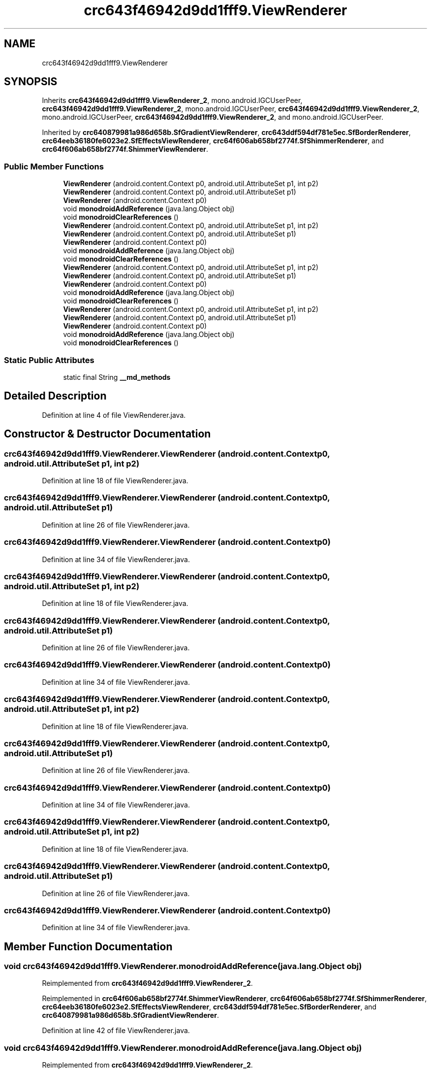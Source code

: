 .TH "crc643f46942d9dd1fff9.ViewRenderer" 3 "Thu Apr 29 2021" "Version 1.0" "Green Quake" \" -*- nroff -*-
.ad l
.nh
.SH NAME
crc643f46942d9dd1fff9.ViewRenderer
.SH SYNOPSIS
.br
.PP
.PP
Inherits \fBcrc643f46942d9dd1fff9\&.ViewRenderer_2\fP, mono\&.android\&.IGCUserPeer, \fBcrc643f46942d9dd1fff9\&.ViewRenderer_2\fP, mono\&.android\&.IGCUserPeer, \fBcrc643f46942d9dd1fff9\&.ViewRenderer_2\fP, mono\&.android\&.IGCUserPeer, \fBcrc643f46942d9dd1fff9\&.ViewRenderer_2\fP, and mono\&.android\&.IGCUserPeer\&.
.PP
Inherited by \fBcrc640879981a986d658b\&.SfGradientViewRenderer\fP, \fBcrc643ddf594df781e5ec\&.SfBorderRenderer\fP, \fBcrc64eeb36180fe6023e2\&.SfEffectsViewRenderer\fP, \fBcrc64f606ab658bf2774f\&.SfShimmerRenderer\fP, and \fBcrc64f606ab658bf2774f\&.ShimmerViewRenderer\fP\&.
.SS "Public Member Functions"

.in +1c
.ti -1c
.RI "\fBViewRenderer\fP (android\&.content\&.Context p0, android\&.util\&.AttributeSet p1, int p2)"
.br
.ti -1c
.RI "\fBViewRenderer\fP (android\&.content\&.Context p0, android\&.util\&.AttributeSet p1)"
.br
.ti -1c
.RI "\fBViewRenderer\fP (android\&.content\&.Context p0)"
.br
.ti -1c
.RI "void \fBmonodroidAddReference\fP (java\&.lang\&.Object obj)"
.br
.ti -1c
.RI "void \fBmonodroidClearReferences\fP ()"
.br
.ti -1c
.RI "\fBViewRenderer\fP (android\&.content\&.Context p0, android\&.util\&.AttributeSet p1, int p2)"
.br
.ti -1c
.RI "\fBViewRenderer\fP (android\&.content\&.Context p0, android\&.util\&.AttributeSet p1)"
.br
.ti -1c
.RI "\fBViewRenderer\fP (android\&.content\&.Context p0)"
.br
.ti -1c
.RI "void \fBmonodroidAddReference\fP (java\&.lang\&.Object obj)"
.br
.ti -1c
.RI "void \fBmonodroidClearReferences\fP ()"
.br
.ti -1c
.RI "\fBViewRenderer\fP (android\&.content\&.Context p0, android\&.util\&.AttributeSet p1, int p2)"
.br
.ti -1c
.RI "\fBViewRenderer\fP (android\&.content\&.Context p0, android\&.util\&.AttributeSet p1)"
.br
.ti -1c
.RI "\fBViewRenderer\fP (android\&.content\&.Context p0)"
.br
.ti -1c
.RI "void \fBmonodroidAddReference\fP (java\&.lang\&.Object obj)"
.br
.ti -1c
.RI "void \fBmonodroidClearReferences\fP ()"
.br
.ti -1c
.RI "\fBViewRenderer\fP (android\&.content\&.Context p0, android\&.util\&.AttributeSet p1, int p2)"
.br
.ti -1c
.RI "\fBViewRenderer\fP (android\&.content\&.Context p0, android\&.util\&.AttributeSet p1)"
.br
.ti -1c
.RI "\fBViewRenderer\fP (android\&.content\&.Context p0)"
.br
.ti -1c
.RI "void \fBmonodroidAddReference\fP (java\&.lang\&.Object obj)"
.br
.ti -1c
.RI "void \fBmonodroidClearReferences\fP ()"
.br
.in -1c
.SS "Static Public Attributes"

.in +1c
.ti -1c
.RI "static final String \fB__md_methods\fP"
.br
.in -1c
.SH "Detailed Description"
.PP 
Definition at line 4 of file ViewRenderer\&.java\&.
.SH "Constructor & Destructor Documentation"
.PP 
.SS "crc643f46942d9dd1fff9\&.ViewRenderer\&.ViewRenderer (android\&.content\&.Context p0, android\&.util\&.AttributeSet p1, int p2)"

.PP
Definition at line 18 of file ViewRenderer\&.java\&.
.SS "crc643f46942d9dd1fff9\&.ViewRenderer\&.ViewRenderer (android\&.content\&.Context p0, android\&.util\&.AttributeSet p1)"

.PP
Definition at line 26 of file ViewRenderer\&.java\&.
.SS "crc643f46942d9dd1fff9\&.ViewRenderer\&.ViewRenderer (android\&.content\&.Context p0)"

.PP
Definition at line 34 of file ViewRenderer\&.java\&.
.SS "crc643f46942d9dd1fff9\&.ViewRenderer\&.ViewRenderer (android\&.content\&.Context p0, android\&.util\&.AttributeSet p1, int p2)"

.PP
Definition at line 18 of file ViewRenderer\&.java\&.
.SS "crc643f46942d9dd1fff9\&.ViewRenderer\&.ViewRenderer (android\&.content\&.Context p0, android\&.util\&.AttributeSet p1)"

.PP
Definition at line 26 of file ViewRenderer\&.java\&.
.SS "crc643f46942d9dd1fff9\&.ViewRenderer\&.ViewRenderer (android\&.content\&.Context p0)"

.PP
Definition at line 34 of file ViewRenderer\&.java\&.
.SS "crc643f46942d9dd1fff9\&.ViewRenderer\&.ViewRenderer (android\&.content\&.Context p0, android\&.util\&.AttributeSet p1, int p2)"

.PP
Definition at line 18 of file ViewRenderer\&.java\&.
.SS "crc643f46942d9dd1fff9\&.ViewRenderer\&.ViewRenderer (android\&.content\&.Context p0, android\&.util\&.AttributeSet p1)"

.PP
Definition at line 26 of file ViewRenderer\&.java\&.
.SS "crc643f46942d9dd1fff9\&.ViewRenderer\&.ViewRenderer (android\&.content\&.Context p0)"

.PP
Definition at line 34 of file ViewRenderer\&.java\&.
.SS "crc643f46942d9dd1fff9\&.ViewRenderer\&.ViewRenderer (android\&.content\&.Context p0, android\&.util\&.AttributeSet p1, int p2)"

.PP
Definition at line 18 of file ViewRenderer\&.java\&.
.SS "crc643f46942d9dd1fff9\&.ViewRenderer\&.ViewRenderer (android\&.content\&.Context p0, android\&.util\&.AttributeSet p1)"

.PP
Definition at line 26 of file ViewRenderer\&.java\&.
.SS "crc643f46942d9dd1fff9\&.ViewRenderer\&.ViewRenderer (android\&.content\&.Context p0)"

.PP
Definition at line 34 of file ViewRenderer\&.java\&.
.SH "Member Function Documentation"
.PP 
.SS "void crc643f46942d9dd1fff9\&.ViewRenderer\&.monodroidAddReference (java\&.lang\&.Object obj)"

.PP
Reimplemented from \fBcrc643f46942d9dd1fff9\&.ViewRenderer_2\fP\&.
.PP
Reimplemented in \fBcrc64f606ab658bf2774f\&.ShimmerViewRenderer\fP, \fBcrc64f606ab658bf2774f\&.SfShimmerRenderer\fP, \fBcrc64eeb36180fe6023e2\&.SfEffectsViewRenderer\fP, \fBcrc643ddf594df781e5ec\&.SfBorderRenderer\fP, and \fBcrc640879981a986d658b\&.SfGradientViewRenderer\fP\&.
.PP
Definition at line 42 of file ViewRenderer\&.java\&.
.SS "void crc643f46942d9dd1fff9\&.ViewRenderer\&.monodroidAddReference (java\&.lang\&.Object obj)"

.PP
Reimplemented from \fBcrc643f46942d9dd1fff9\&.ViewRenderer_2\fP\&.
.PP
Reimplemented in \fBcrc64f606ab658bf2774f\&.ShimmerViewRenderer\fP, \fBcrc64f606ab658bf2774f\&.SfShimmerRenderer\fP, \fBcrc64eeb36180fe6023e2\&.SfEffectsViewRenderer\fP, \fBcrc643ddf594df781e5ec\&.SfBorderRenderer\fP, and \fBcrc640879981a986d658b\&.SfGradientViewRenderer\fP\&.
.PP
Definition at line 42 of file ViewRenderer\&.java\&.
.SS "void crc643f46942d9dd1fff9\&.ViewRenderer\&.monodroidAddReference (java\&.lang\&.Object obj)"

.PP
Reimplemented from \fBcrc643f46942d9dd1fff9\&.ViewRenderer_2\fP\&.
.PP
Reimplemented in \fBcrc64f606ab658bf2774f\&.ShimmerViewRenderer\fP, \fBcrc64f606ab658bf2774f\&.SfShimmerRenderer\fP, \fBcrc64eeb36180fe6023e2\&.SfEffectsViewRenderer\fP, \fBcrc643ddf594df781e5ec\&.SfBorderRenderer\fP, and \fBcrc640879981a986d658b\&.SfGradientViewRenderer\fP\&.
.PP
Definition at line 42 of file ViewRenderer\&.java\&.
.SS "void crc643f46942d9dd1fff9\&.ViewRenderer\&.monodroidAddReference (java\&.lang\&.Object obj)"

.PP
Reimplemented from \fBcrc643f46942d9dd1fff9\&.ViewRenderer_2\fP\&.
.PP
Reimplemented in \fBcrc64f606ab658bf2774f\&.ShimmerViewRenderer\fP, \fBcrc64f606ab658bf2774f\&.SfShimmerRenderer\fP, \fBcrc64eeb36180fe6023e2\&.SfEffectsViewRenderer\fP, \fBcrc643ddf594df781e5ec\&.SfBorderRenderer\fP, and \fBcrc640879981a986d658b\&.SfGradientViewRenderer\fP\&.
.PP
Definition at line 42 of file ViewRenderer\&.java\&.
.SS "void crc643f46942d9dd1fff9\&.ViewRenderer\&.monodroidClearReferences ()"

.PP
Reimplemented from \fBcrc643f46942d9dd1fff9\&.ViewRenderer_2\fP\&.
.PP
Reimplemented in \fBcrc64f606ab658bf2774f\&.ShimmerViewRenderer\fP, \fBcrc64f606ab658bf2774f\&.SfShimmerRenderer\fP, \fBcrc64eeb36180fe6023e2\&.SfEffectsViewRenderer\fP, \fBcrc643ddf594df781e5ec\&.SfBorderRenderer\fP, and \fBcrc640879981a986d658b\&.SfGradientViewRenderer\fP\&.
.PP
Definition at line 49 of file ViewRenderer\&.java\&.
.SS "void crc643f46942d9dd1fff9\&.ViewRenderer\&.monodroidClearReferences ()"

.PP
Reimplemented from \fBcrc643f46942d9dd1fff9\&.ViewRenderer_2\fP\&.
.PP
Reimplemented in \fBcrc64f606ab658bf2774f\&.ShimmerViewRenderer\fP, \fBcrc64f606ab658bf2774f\&.SfShimmerRenderer\fP, \fBcrc64eeb36180fe6023e2\&.SfEffectsViewRenderer\fP, \fBcrc643ddf594df781e5ec\&.SfBorderRenderer\fP, and \fBcrc640879981a986d658b\&.SfGradientViewRenderer\fP\&.
.PP
Definition at line 49 of file ViewRenderer\&.java\&.
.SS "void crc643f46942d9dd1fff9\&.ViewRenderer\&.monodroidClearReferences ()"

.PP
Reimplemented from \fBcrc643f46942d9dd1fff9\&.ViewRenderer_2\fP\&.
.PP
Reimplemented in \fBcrc64f606ab658bf2774f\&.ShimmerViewRenderer\fP, \fBcrc64f606ab658bf2774f\&.SfShimmerRenderer\fP, \fBcrc64eeb36180fe6023e2\&.SfEffectsViewRenderer\fP, \fBcrc643ddf594df781e5ec\&.SfBorderRenderer\fP, and \fBcrc640879981a986d658b\&.SfGradientViewRenderer\fP\&.
.PP
Definition at line 49 of file ViewRenderer\&.java\&.
.SS "void crc643f46942d9dd1fff9\&.ViewRenderer\&.monodroidClearReferences ()"

.PP
Reimplemented from \fBcrc643f46942d9dd1fff9\&.ViewRenderer_2\fP\&.
.PP
Reimplemented in \fBcrc64f606ab658bf2774f\&.ShimmerViewRenderer\fP, \fBcrc64f606ab658bf2774f\&.SfShimmerRenderer\fP, \fBcrc64eeb36180fe6023e2\&.SfEffectsViewRenderer\fP, \fBcrc643ddf594df781e5ec\&.SfBorderRenderer\fP, and \fBcrc640879981a986d658b\&.SfGradientViewRenderer\fP\&.
.PP
Definition at line 49 of file ViewRenderer\&.java\&.
.SH "Member Data Documentation"
.PP 
.SS "static final String crc643f46942d9dd1fff9\&.ViewRenderer\&.__md_methods\fC [static]\fP"
@hide 
.PP
Definition at line 10 of file ViewRenderer\&.java\&.

.SH "Author"
.PP 
Generated automatically by Doxygen for Green Quake from the source code\&.

